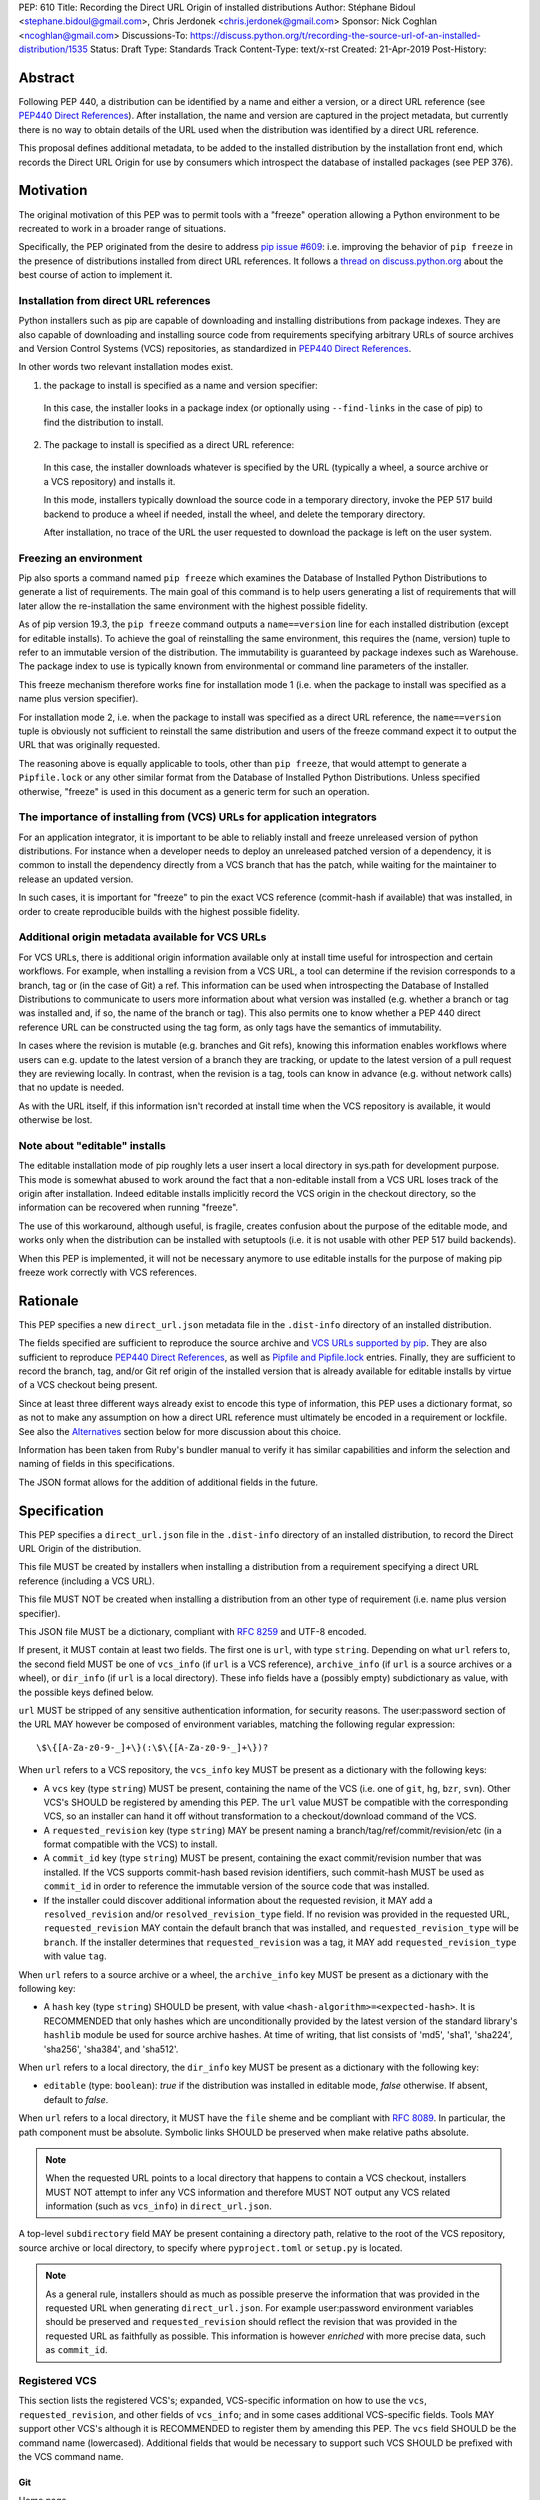 PEP: 610
Title: Recording the Direct URL Origin of installed distributions
Author: Stéphane Bidoul <stephane.bidoul@gmail.com>, Chris Jerdonek <chris.jerdonek@gmail.com>
Sponsor: Nick Coghlan <ncoghlan@gmail.com>
Discussions-To: https://discuss.python.org/t/recording-the-source-url-of-an-installed-distribution/1535
Status: Draft
Type: Standards Track
Content-Type: text/x-rst
Created: 21-Apr-2019
Post-History:

Abstract
========

Following PEP 440, a distribution can be identified by a name and either a
version, or a direct URL reference (see `PEP440 Direct References`_).
After installation, the name and version are captured in the project metadata,
but currently there is no way to obtain details of the URL used when the
distribution was identified by a direct URL reference.

This proposal defines
additional metadata, to be added to the installed distribution by the
installation front end, which records the Direct URL Origin for use by
consumers which introspect the database of installed packages (see PEP 376).

Motivation
==========

The original motivation of this PEP was to permit tools with a "freeze"
operation allowing a Python environment to be recreated to work in a broader
range of situations.

Specifically, the PEP originated from the desire to address `pip issue #609`_:
i.e. improving the behavior of ``pip freeze`` in the presence of distributions
installed from direct URL references. It follows a
`thread on discuss.python.org`_ about the best course of action to implement
it.

Installation from direct URL references
---------------------------------------

Python installers such as pip are capable of downloading and installing
distributions from package indexes. They are also capable of downloading
and installing source code from requirements specifying arbitrary URLs of
source archives and Version Control Systems (VCS) repositories,
as standardized in `PEP440 Direct References`_.

In other words two relevant installation modes exist.

1. the package to install is specified as a name and version specifier:

  In this case, the installer looks in a package index (or optionally
  using ``--find-links`` in the case of pip) to find the distribution to install.

2. The package to install is specified as a direct URL reference:

  In this case, the installer downloads whatever is specified by the URL
  (typically a wheel, a source archive or a VCS repository) and installs it.

  In this mode, installers typically download the source code in a
  temporary directory, invoke the PEP 517 build backend to produce a wheel
  if needed, install the wheel, and delete the temporary directory.

  After installation, no trace of the URL the user requested to download the
  package is left on the user system.

Freezing an environment
-----------------------

Pip also sports a command named ``pip freeze`` which examines the Database of
Installed Python Distributions to generate a list of requirements. The main
goal of this command is to help users generating a list of requirements that
will later allow the re-installation the same environment with the highest
possible fidelity.

As of pip version 19.3, the ``pip freeze`` command outputs a ``name==version``
line for each installed
distribution (except for editable installs). To achieve the goal of
reinstalling the same environment, this requires the (name, version)
tuple to refer to an immutable version of the
distribution. The immutability is guaranteed by package indexes
such as Warehouse. The package index to use is typically known from
environmental or command line parameters of the installer.

This freeze mechanism therefore works fine for installation mode 1 (i.e.
when the package to install was specified as a name plus version specifier).

For installation mode 2, i.e. when the package to install was specified as a
direct URL reference, the ``name==version`` tuple is obviously not sufficient
to reinstall the same distribution and users of the freeze command expect it
to output the URL that was originally requested.

The reasoning above is equally applicable to tools, other than ``pip freeze``,
that would attempt to generate a ``Pipfile.lock`` or any other similar format
from the Database of Installed Python Distributions. Unless specified
otherwise, "freeze" is used in this document as a generic term for such
an operation.

The importance of installing from (VCS) URLs for application integrators
------------------------------------------------------------------------

For an application integrator, it is important to be able to reliably install
and freeze unreleased version of python distributions.
For instance when a developer needs to deploy an unreleased patched version
of a dependency, it is common to install the dependency directly from a VCS
branch that has the patch, while waiting for the maintainer to release an
updated version.

In such cases, it is important for "freeze" to pin the exact VCS
reference (commit-hash if available) that was installed, in order to create
reproducible builds with the highest possible fidelity.

Additional origin metadata available for VCS URLs
-------------------------------------------------

For VCS URLs, there is additional origin information available only at
install time useful for introspection and certain workflows. For example,
when installing a revision from a VCS URL, a tool can determine if the
revision corresponds to a branch, tag or (in the case of Git) a ref. This
information can be used when introspecting the Database of Installed Distributions
to communicate to users more information about what version was installed
(e.g. whether a branch or tag was installed and, if so, the name of the
branch or tag). This also permits one to know whether a PEP 440 direct
reference URL can be constructed using the tag form, as only tags have the
semantics of immutability.

In cases where the revision is mutable (e.g. branches and Git refs), knowing
this information enables workflows where users can e.g. update to the latest
version of a branch they are tracking, or update to the latest version of a
pull request they are reviewing locally. In contrast, when the revision is a
tag, tools can know in advance (e.g. without network calls) that no update is
needed.

As with the URL itself, if this information isn't recorded at install time
when the VCS repository is available, it would otherwise be lost.

Note about "editable" installs
------------------------------

The editable installation mode of pip roughly lets a user insert a
local directory in sys.path for development purpose. This mode is somewhat
abused to work around the fact that a non-editable install from a VCS URL
loses track of the origin after installation.
Indeed editable installs implicitly record the VCS origin in the checkout
directory, so the information can be recovered when running "freeze".

The use of this workaround, although useful, is fragile, creates confusion
about the purpose of the editable mode, and works only when the distribution
can be installed with setuptools (i.e. it is not usable with other PEP 517
build backends).

When this PEP is implemented, it will not be necessary anymore to use
editable installs for the purpose of making pip freeze work correctly with
VCS references.

Rationale
=========

This PEP specifies a new ``direct_url.json`` metadata file in the
``.dist-info`` directory of an installed distribution.

The fields specified are sufficient to reproduce the source archive and `VCS
URLs supported by pip`_. They are also sufficient to reproduce `PEP440 Direct
References`_, as well as `Pipfile and Pipfile.lock`_ entries. Finally, they
are sufficient to record the branch, tag, and/or Git ref origin of the
installed version that is already available for editable installs by virtue
of a VCS checkout being present.

Since at least three different ways already exist to encode this type of
information, this PEP uses a dictionary format, so as not to make any
assumption on how a direct
URL reference must ultimately be encoded in a requirement or lockfile. See also
the `Alternatives`_ section below for more discussion about this choice.

Information has been taken from Ruby's bundler manual to verify it has similar
capabilities and inform the selection and naming of fields in this
specifications.

The JSON format allows for the addition of additional fields in the future.

Specification
=============

This PEP specifies a ``direct_url.json`` file in the ``.dist-info`` directory
of an installed distribution, to record the Direct URL Origin of the distribution.

This file MUST be created by installers when installing a distribution
from a requirement specifying a direct URL reference (including a VCS URL).

This file MUST NOT be created when installing a distribution from an other
type of requirement (i.e. name plus version specifier).

This JSON file MUST be a dictionary, compliant with `RFC 8259`_ and UTF-8
encoded.

If present, it MUST contain at least two fields. The first one is ``url``, with
type ``string``. Depending on what ``url`` refers to, the second field MUST be
one of ``vcs_info`` (if ``url`` is a VCS reference), ``archive_info`` (if
``url`` is a source archives or a wheel), or ``dir_info`` (if ``url``  is a
local directory). These info fields have a (possibly empty) subdictionary as
value, with the possible keys defined below.

``url`` MUST be stripped of any sensitive authentication information,
for security reasons. The user:password section of the URL MAY however
be composed of environment variables, matching the following regular
expression::

    \$\{[A-Za-z0-9-_]+\}(:\$\{[A-Za-z0-9-_]+\})?

When ``url`` refers to a VCS repository, the ``vcs_info`` key MUST be present
as a dictionary with the following keys:

- A ``vcs`` key (type ``string``) MUST be present, containing the name of the VCS
  (i.e. one of ``git``, ``hg``, ``bzr``, ``svn``). Other VCS's SHOULD be registered by
  amending this PEP. 
  The ``url`` value MUST be compatible with the corresponding VCS,
  so an installer can hand it off without transformation to a
  checkout/download command of the VCS.
- A ``requested_revision`` key (type ``string``) MAY be present naming a
  branch/tag/ref/commit/revision/etc (in a format compatible with the VCS)
  to install.
- A ``commit_id`` key (type ``string``) MUST be present, containing the
  exact commit/revision number that was installed.
  If the VCS supports commit-hash
  based revision identifiers, such commit-hash MUST be used as
  ``commit_id`` in order to reference the immutable
  version of the source code that was installed.
- If the installer could discover additional information about
  the requested revision, it MAY add a ``resolved_revision`` and/or
  ``resolved_revision_type`` field. If no revision was provided in
  the requested URL, ``requested_revision`` MAY contain the default branch
  that was installed, and ``requested_revision_type`` will be ``branch``.
  If the installer determines that ``requested_revision`` was a tag, it MAY
  add ``requested_revision_type`` with value ``tag``.

When ``url`` refers to a source archive or a wheel, the ``archive_info`` key
MUST be present as a dictionary with the following key:

- A ``hash`` key (type ``string``) SHOULD be present, with value
  ``<hash-algorithm>=<expected-hash>``.
  It is RECOMMENDED that only hashes which are unconditionally provided by
  the latest version of the standard library's ``hashlib`` module be used for
  source archive hashes. At time of writing, that list consists of 'md5',
  'sha1', 'sha224', 'sha256', 'sha384', and 'sha512'.

When ``url`` refers to a local directory, the ``dir_info`` key MUST be
present as a dictionary with the following key:

- ``editable`` (type: ``boolean``): `true` if the distribution was installed
  in editable mode, `false` otherwise. If absent, default to `false`.

When ``url`` refers to a local directory, it MUST have the ``file`` sheme
and be compliant with `RFC 8089`_. In particular, the path component must
be absolute. Symbolic links SHOULD be preserved when make relative
paths absolute.

.. note::

  When the requested URL points to a local directory that happens to contain a
  VCS checkout, installers MUST NOT attempt to infer any VCS information and
  therefore MUST NOT output any VCS related information (such as ``vcs_info``)
  in ``direct_url.json``.

A top-level ``subdirectory`` field MAY be present containing a directory path,
relative to the root of the VCS repository, source archive or local directory,
to specify where ``pyproject.toml`` or ``setup.py`` is located.

.. note::

   As a general rule, installers should as much as possible preserve the
   information that was provided in the requested URL when generating
   ``direct_url.json``. For example user:password environment variables
   should be preserved and ``requested_revision`` should reflect the revision that was
   provided in the requested URL as faithfully as possible. This information is
   however *enriched* with more precise data, such as ``commit_id``.

Registered VCS
--------------

This section lists the registered VCS's; expanded, VCS-specific information
on how to use the ``vcs``, ``requested_revision``, and other fields of
``vcs_info``; and in
some cases additional VCS-specific fields.
Tools MAY support other VCS's although it is RECOMMENDED to register
them by amending this PEP. The ``vcs`` field SHOULD be the command name
(lowercased). Additional fields that would be necessary to
support such VCS SHOULD be prefixed with the VCS command name.

Git
+++

Home page

   https://git-scm.com/

vcs command

   git

``vcs`` field

   git

``requested_revision`` field

   A tag name, branch name, Git ref, commit hash, shortened commit hash,
   or other commit-ish.

``commit_id`` field

   A commit hash (40 hexadecimal characters sha1).

.. note::

   Installers can use the ``git show-ref`` and ``git symbolic-ref`` commands
   to determine if the ``requested_revision`` corresponds to a Git ref.
   In turn, a ref beginning with ``refs/tags/`` corresponds to a tag, and
   a ref beginning with ``refs/remotes/origin/`` after cloning corresponds
   to a branch.

Mercurial
+++++++++

Home page

   https://www.mercurial-scm.org/

vcs command

   hg

``vcs`` field

   hg

``requested_revision`` field

   A tag name, branch name, changeset ID, shortened changeset ID.

``commit_id`` field

   A changeset ID (40 hexadecimal characters).

Bazaar
++++++

Home page

   https://bazaar.canonical.com/

vcs command

   bzr

``vcs`` field

   bzr

``requested_revision`` field

   A tag name, branch name, revision id.

``commit_id`` field

   A revision id.

Subversion
++++++++++

Home page

   https://subversion.apache.org/

vcs command

   svn

``vcs`` field

   svn

``requested_revision`` field

   ``requested_revision`` must be compatible with ``svn checkout`` ``--revision`` option.
   In Subversion, branch or tag is part of ``url``.

``commit_id`` field

   Since Subversion does not support globally unique identifiers,
   this field is the Subversion revision number in the corresponding
   repository.

Examples
========

Example direct_url.json
-----------------------

Source archive:

.. code::

    {
        "url": "https://github.com/pypa/pip/archive/1.3.1.zip",
        "archive_info": {
            "hash": "sha256=2dc6b5a470a1bde68946f263f1af1515a2574a150a30d6ce02c6ff742fcc0db8"
        }
    }

Git URL with tag and commit-hash:

.. code::

    {
        "url": "https://github.com/pypa/pip.git",
        "vcs_info": {
            "vcs": "git",
            "requested_revision": "1.3.1",
            "resolved_revision_type": "tag",
            "commit_id": "7921be1537eac1e97bc40179a57f0349c2aee67d"
        }
    }

Local directory:

.. code::
    
   {
       "url": "file:///home/user/project",
       "dir_info": {}
   }

Local directory installed in editable mode:

.. code::
    
   {
       "url": "file:///home/user/project",
       "dir_info": {
           "editable": true
       }
   }


Example pip commands and their effect on direct_url.json
--------------------------------------------------------

Commands that generate a ``direct_url.json``:

* pip install https://example.com/app-1.0.tgz
* pip install https://example.com/app-1.0.whl
* pip install "git+https://example.com/repo/app.git#egg=app&subdirectory=setup"
* pip install ./app
* pip install file:///home/user/app
* pip install --editable "git+https://example.com/repo/app.git#egg=app&subdirectory=setup"
  (in which case, ``url`` will be the local directory where the git repository has been
  cloned to, and ``dir_info`` will be present with ``"editable": true`` and no
  ``vcs_info`` will be set)
* pip install -e ./app

Commands that *do not* generate a ``direct_url.json``

* pip install app
* pip install app --no-index --find-links https://example.com/

Use cases
=========

"Freezing" an environment

  Tools, such as ``pip freeze``, which generate requirements from the Database
  of Installed Python Distributions SHOULD exploit ``direct_url.json``
  if it is present, and give it priority over the Version metadata in order
  to generate a higher fidelity output. In the presence of a ``vcs`` direct URL reference,
  the ``commit_id`` field SHOULD be used in priority in order to provide
  the highest possible fidelity to the originally installed version. If
  supported by their requirement format, tools are encouraged also to output
  the ``tag`` value if present, as it has immutable semantics.
  Tools MAY choose another approach, depending on the needs of their users.

Backwards Compatibility
=======================

Since this PEP specifies a new file in the ``.dist-info`` directory,
there are no backwards compatibility implications.

Alternatives
============

PEP426 source_url
-----------------

The now withdrawn PEP 426 specifies a ``source_url`` metadata entry.
It is also implemented in `distlib`_.

It was intended for a slightly different purpose, for use in sdists.

This format lacks support for the ``subdirectory`` option of pip requirement
URLs. The same limitation is present in `PEP440 Direct References`_.

It also lacks explicit support for `environment variables in the user:password
part of URLs`_.

The introduction of a key/value extensibility mechanism and support
for environment variables for user:password in PEP 440, would be necessary
for use in this PEP.

revision vs ref
---------------

The ``requested_revision`` key was retained over ``requested_ref`` as it is a more generic term
across various VCS and ``ref`` has a specific meaning for ``git``.


References
==========

.. _`pip issue #609`: https://github.com/pypa/pip/issues/609
.. _`thread on discuss.python.org`:  https://discuss.python.org/t/pip-freeze-vcs-urls-and-pep-517-feat-editable-installs/1473
.. _PEP440: http://www.python.org/dev/peps/pep-0440
.. _`VCS URLs supported by pip`: https://pip.pypa.io/en/stable/reference/pip_install/#vcs-support
.. _`PEP440 Direct References`: https://www.python.org/dev/peps/pep-0440/#direct-references
.. _`Pipfile and Pipfile.lock`: https://github.com/pypa/pipfile
.. _distlib: https://distlib.readthedocs.io
.. _`environment variables in the user:password part of URLs`: https://pip.pypa.io/en/stable/reference/pip_install/#id10
.. _`RFC 8259`: https://tools.ietf.org/html/rfc8259
.. _`RFC 8089`: https://tools.ietf.org/html/rfc8089

Acknowledgements
================

Various people helped make this PEP a reality. Paul F. Moore provided the
essence of the abstract. Nick Coghlan suggested the direct_url name.

Copyright
=========

This document is placed in the public domain or under the
CC0-1.0-Universal license, whichever is more permissive.


..
   Local Variables:
   mode: indented-text
   indent-tabs-mode: nil
   sentence-end-double-space: t
   fill-column: 70
   coding: utf-8
   End:

